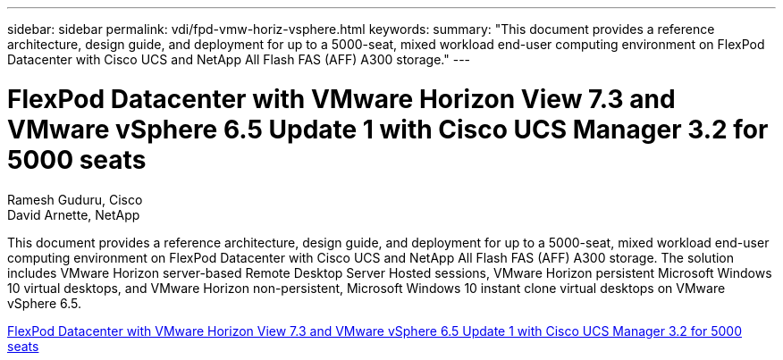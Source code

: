 ---
sidebar: sidebar
permalink: vdi/fpd-vmw-horiz-vsphere.html
keywords: 
summary: "This document provides a reference architecture, design guide, and deployment for up to a 5000-seat, mixed workload end-user computing environment on FlexPod Datacenter with Cisco UCS and NetApp All Flash FAS (AFF) A300 storage."
---

= FlexPod Datacenter with VMware Horizon View 7.3 and VMware vSphere 6.5 Update 1 with Cisco UCS Manager 3.2 for 5000 seats

:hardbreaks:
:nofooter:
:icons: font
:linkattrs:
:imagesdir: ./../media/

Ramesh Guduru, Cisco 
David Arnette, NetApp 

This document provides a reference architecture, design guide, and deployment for up to a 5000-seat, mixed workload end-user computing environment on FlexPod Datacenter with Cisco UCS and NetApp All Flash FAS (AFF) A300 storage. The solution includes VMware Horizon server-based Remote Desktop Server Hosted sessions, VMware Horizon persistent Microsoft Windows 10 virtual desktops, and VMware Horizon non-persistent, Microsoft Windows 10 instant clone virtual desktops on VMware vSphere 6.5.

link:https://www.cisco.com/c/en/us/td/docs/unified_computing/ucs/UCS_CVDs/flexpod_vmware_horizon_n9k_aff_ucsm32.html[FlexPod Datacenter with VMware Horizon View 7.3 and VMware vSphere 6.5 Update 1 with Cisco UCS Manager 3.2 for 5000 seats^]